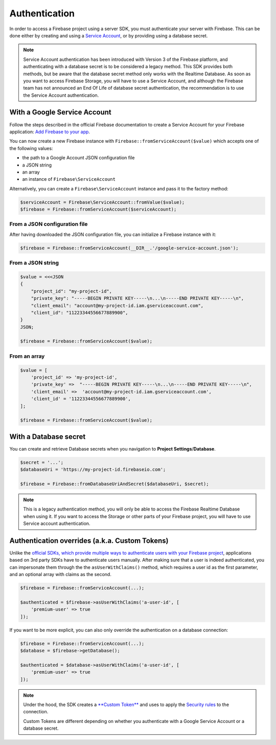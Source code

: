 ##############
Authentication
##############

In order to access a Firebase project using a server SDK, you must authenticate your server with Firebase. This
can be done either by creating and using a
`Service Account <https://developers.google.com/identity/protocols/OAuth2ServiceAccount>`_, or by providing using a
database secret.

.. note::
    Service Account authentication has been introduced with Version 3 of the Firebase platform, and
    authenticating with a database secret is to be considered a legacy method. This SDK provides both
    methods, but be aware that the database secret method only works with the Realtime Database. As soon
    as you want to access Firebase Storage, you will have to use a Service Account, and although the
    Firebase team has not announced an End Of Life of database secret authentication, the recommendation
    is to use the Service Account authentication.

*****************************
With a Google Service Account
*****************************

Follow the steps described in the official Firebase documentation to create a Service Account for your Firebase
application: `Add Firebase to your app <https://firebase.google.com/docs/server/setup#add_firebase_to_your_app>`_.

You can now create a new Firebase instance with ``Firebase::fromServiceAccount($value)`` which accepts one of the
following values:

- the path to a Google Account JSON configuration file
- a JSON string
- an array
- an instance of ``Firebase\ServiceAccount``

Alternatively, you can create a ``Firebase\ServiceAccount`` instance and pass it to the factory method:

.. code-block:: php

    $serviceAccount = Firebase\ServiceAccount::fromValue($value);
    $firebase = Firebase::fromServiceAccount($serviceAccount);


From a JSON configuration file
==============================

After having downloaded the JSON configuration file, you can initialize a Firebase instance with it:

.. code-block:: php

    $firebase = Firebase::fromServiceAccount(__DIR__.'/google-service-account.json');

From a JSON string
==================

.. code-block:: php

    $value = <<<JSON
    {
        "project_id": "my-project-id",
        "private_key": "-----BEGIN PRIVATE KEY-----\n...\n-----END PRIVATE KEY-----\n",
        "client_email": "account@my-project-id.iam.gserviceaccount.com",
        "client_id": "11223344556677889900",
    }
    JSON;

    $firebase = Firebase::fromServiceAccount($value);

From an array
=============

.. code-block:: php

    $value = [
        'project_id' => 'my-project-id',
        'private_key' =>  "-----BEGIN PRIVATE KEY-----\n...\n-----END PRIVATE KEY-----\n",
        'client_email' =>  'account@my-project-id.iam.gserviceaccount.com',
        'client_id' = '11223344556677889900',
    ];

    $firebase = Firebase::fromServiceAccount($value);


**********************
With a Database secret
**********************

You can create and retrieve Database secrets when you navigation to **Project Settings**/**Database**.

.. code-block:: php

    $secret = '...';
    $databaseUri = 'https://my-project-id.firebaseio.com';

    $firebase = Firebase::fromDatabaseUriAndSecret($databaseUri, $secret);

.. note::
    This is a legacy authentication method, you will only be able to access the Firebase Realtime Database
    when using it. If you want to access the Storage or other parts of your Firebase project, you will
    have to use Service account authentication.

***********************************************
Authentication overrides (a.k.a. Custom Tokens)
***********************************************

Unlike the `official SDKs, which provide multiple ways to authenticate users with your Firebase project <https://firebase.google.com/docs/auth/web/manage-users>`_,
applications based on 3rd party SDKs have to authenticate users manually. After making sure that a user is
indeed authenticated, you can impersonate them through the the ``asUserWithClaims()`` method, which requires
a user id as the first parameter, and an optional array with claims as the second.

.. code-block:: php

    $firebase = Firebase::fromServiceAccount(...);

    $authenticated = $firebase->asUserWithClaims('a-user-id', [
        'premium-user' => true
    ]);

If you want to be more explicit, you can also only override the authentication on a database connection:

.. code-block:: php

    $firebase = Firebase::fromServiceAccount(...);
    $database = $firebase->getDatabase();

    $authenticated = $database->asUserWithClaims('a-user-id', [
        'premium-user' => true
    ]);

.. note::
    Under the hood, the SDK creates a
    `**Custom Token** <https://firebase.google.com/docs/auth/server/create-custom-tokens>`_ and uses to apply
    the `Security rules <https://firebase.google.com/docs/database/security/>`_ to the connection.

    Custom Tokens are different depending on whether you authenticate with a Google Service Account or a
    database secret.
